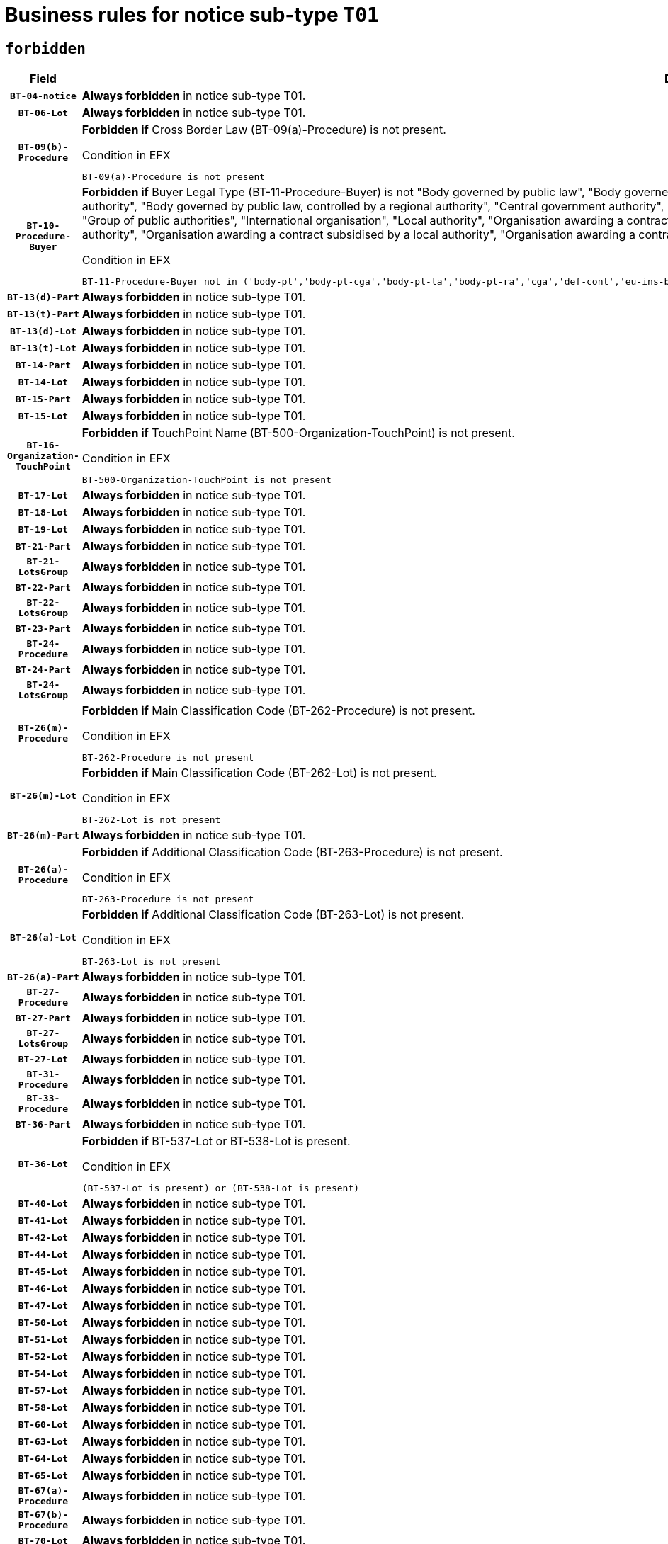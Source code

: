 = Business rules for notice sub-type `T01`
:navtitle: Business Rules

== `forbidden`
[cols="<3,<6,>1", role="fixed-layout"]
|====
h| Field h|Details h|Severity 
h|`BT-04-notice`
a|

*Always forbidden* in notice sub-type T01.
|`ERROR`
h|`BT-06-Lot`
a|

*Always forbidden* in notice sub-type T01.
|`ERROR`
h|`BT-09(b)-Procedure`
a|

*Forbidden if* Cross Border Law (BT-09(a)-Procedure) is not present.

.Condition in EFX
[source, EFX]
----
BT-09(a)-Procedure is not present
----
|`ERROR`
h|`BT-10-Procedure-Buyer`
a|

*Forbidden if* Buyer Legal Type (BT-11-Procedure-Buyer) is not "Body governed by public law", "Body governed by public law, controlled by a central government authority", "Body governed by public law, controlled by a local authority", "Body governed by public law, controlled by a regional authority", "Central government authority", "Defence contractor", "EU institution, body or agency", "European Institution/Agency or International Organisation", "Group of public authorities", "International organisation", "Local authority", "Organisation awarding a contract subsidised by a contracting authority", "Organisation awarding a contract subsidised by a central government authority", "Organisation awarding a contract subsidised by a local authority", "Organisation awarding a contract subsidised by a regional authority", "Regional authority" or "Regional or local authority".

.Condition in EFX
[source, EFX]
----
BT-11-Procedure-Buyer not in ('body-pl','body-pl-cga','body-pl-la','body-pl-ra','cga','def-cont','eu-ins-bod-ag','eu-int-org','grp-p-aut','int-org','la','org-sub','org-sub-cga','org-sub-la','org-sub-ra','ra','rl-aut')
----
|`ERROR`
h|`BT-13(d)-Part`
a|

*Always forbidden* in notice sub-type T01.
|`ERROR`
h|`BT-13(t)-Part`
a|

*Always forbidden* in notice sub-type T01.
|`ERROR`
h|`BT-13(d)-Lot`
a|

*Always forbidden* in notice sub-type T01.
|`ERROR`
h|`BT-13(t)-Lot`
a|

*Always forbidden* in notice sub-type T01.
|`ERROR`
h|`BT-14-Part`
a|

*Always forbidden* in notice sub-type T01.
|`ERROR`
h|`BT-14-Lot`
a|

*Always forbidden* in notice sub-type T01.
|`ERROR`
h|`BT-15-Part`
a|

*Always forbidden* in notice sub-type T01.
|`ERROR`
h|`BT-15-Lot`
a|

*Always forbidden* in notice sub-type T01.
|`ERROR`
h|`BT-16-Organization-TouchPoint`
a|

*Forbidden if* TouchPoint Name (BT-500-Organization-TouchPoint) is not present.

.Condition in EFX
[source, EFX]
----
BT-500-Organization-TouchPoint is not present
----
|`ERROR`
h|`BT-17-Lot`
a|

*Always forbidden* in notice sub-type T01.
|`ERROR`
h|`BT-18-Lot`
a|

*Always forbidden* in notice sub-type T01.
|`ERROR`
h|`BT-19-Lot`
a|

*Always forbidden* in notice sub-type T01.
|`ERROR`
h|`BT-21-Part`
a|

*Always forbidden* in notice sub-type T01.
|`ERROR`
h|`BT-21-LotsGroup`
a|

*Always forbidden* in notice sub-type T01.
|`ERROR`
h|`BT-22-Part`
a|

*Always forbidden* in notice sub-type T01.
|`ERROR`
h|`BT-22-LotsGroup`
a|

*Always forbidden* in notice sub-type T01.
|`ERROR`
h|`BT-23-Part`
a|

*Always forbidden* in notice sub-type T01.
|`ERROR`
h|`BT-24-Procedure`
a|

*Always forbidden* in notice sub-type T01.
|`ERROR`
h|`BT-24-Part`
a|

*Always forbidden* in notice sub-type T01.
|`ERROR`
h|`BT-24-LotsGroup`
a|

*Always forbidden* in notice sub-type T01.
|`ERROR`
h|`BT-26(m)-Procedure`
a|

*Forbidden if* Main Classification Code (BT-262-Procedure) is not present.

.Condition in EFX
[source, EFX]
----
BT-262-Procedure is not present
----
|`ERROR`
h|`BT-26(m)-Lot`
a|

*Forbidden if* Main Classification Code (BT-262-Lot) is not present.

.Condition in EFX
[source, EFX]
----
BT-262-Lot is not present
----
|`ERROR`
h|`BT-26(m)-Part`
a|

*Always forbidden* in notice sub-type T01.
|`ERROR`
h|`BT-26(a)-Procedure`
a|

*Forbidden if* Additional Classification Code (BT-263-Procedure) is not present.

.Condition in EFX
[source, EFX]
----
BT-263-Procedure is not present
----
|`ERROR`
h|`BT-26(a)-Lot`
a|

*Forbidden if* Additional Classification Code (BT-263-Lot) is not present.

.Condition in EFX
[source, EFX]
----
BT-263-Lot is not present
----
|`ERROR`
h|`BT-26(a)-Part`
a|

*Always forbidden* in notice sub-type T01.
|`ERROR`
h|`BT-27-Procedure`
a|

*Always forbidden* in notice sub-type T01.
|`ERROR`
h|`BT-27-Part`
a|

*Always forbidden* in notice sub-type T01.
|`ERROR`
h|`BT-27-LotsGroup`
a|

*Always forbidden* in notice sub-type T01.
|`ERROR`
h|`BT-27-Lot`
a|

*Always forbidden* in notice sub-type T01.
|`ERROR`
h|`BT-31-Procedure`
a|

*Always forbidden* in notice sub-type T01.
|`ERROR`
h|`BT-33-Procedure`
a|

*Always forbidden* in notice sub-type T01.
|`ERROR`
h|`BT-36-Part`
a|

*Always forbidden* in notice sub-type T01.
|`ERROR`
h|`BT-36-Lot`
a|

*Forbidden if* BT-537-Lot or BT-538-Lot is present.

.Condition in EFX
[source, EFX]
----
(BT-537-Lot is present) or (BT-538-Lot is present)
----
|`ERROR`
h|`BT-40-Lot`
a|

*Always forbidden* in notice sub-type T01.
|`ERROR`
h|`BT-41-Lot`
a|

*Always forbidden* in notice sub-type T01.
|`ERROR`
h|`BT-42-Lot`
a|

*Always forbidden* in notice sub-type T01.
|`ERROR`
h|`BT-44-Lot`
a|

*Always forbidden* in notice sub-type T01.
|`ERROR`
h|`BT-45-Lot`
a|

*Always forbidden* in notice sub-type T01.
|`ERROR`
h|`BT-46-Lot`
a|

*Always forbidden* in notice sub-type T01.
|`ERROR`
h|`BT-47-Lot`
a|

*Always forbidden* in notice sub-type T01.
|`ERROR`
h|`BT-50-Lot`
a|

*Always forbidden* in notice sub-type T01.
|`ERROR`
h|`BT-51-Lot`
a|

*Always forbidden* in notice sub-type T01.
|`ERROR`
h|`BT-52-Lot`
a|

*Always forbidden* in notice sub-type T01.
|`ERROR`
h|`BT-54-Lot`
a|

*Always forbidden* in notice sub-type T01.
|`ERROR`
h|`BT-57-Lot`
a|

*Always forbidden* in notice sub-type T01.
|`ERROR`
h|`BT-58-Lot`
a|

*Always forbidden* in notice sub-type T01.
|`ERROR`
h|`BT-60-Lot`
a|

*Always forbidden* in notice sub-type T01.
|`ERROR`
h|`BT-63-Lot`
a|

*Always forbidden* in notice sub-type T01.
|`ERROR`
h|`BT-64-Lot`
a|

*Always forbidden* in notice sub-type T01.
|`ERROR`
h|`BT-65-Lot`
a|

*Always forbidden* in notice sub-type T01.
|`ERROR`
h|`BT-67(a)-Procedure`
a|

*Always forbidden* in notice sub-type T01.
|`ERROR`
h|`BT-67(b)-Procedure`
a|

*Always forbidden* in notice sub-type T01.
|`ERROR`
h|`BT-70-Lot`
a|

*Always forbidden* in notice sub-type T01.
|`ERROR`
h|`BT-71-Part`
a|

*Always forbidden* in notice sub-type T01.
|`ERROR`
h|`BT-71-Lot`
a|

*Always forbidden* in notice sub-type T01.
|`ERROR`
h|`BT-75-Lot`
a|

*Always forbidden* in notice sub-type T01.
|`ERROR`
h|`BT-76-Lot`
a|

*Always forbidden* in notice sub-type T01.
|`ERROR`
h|`BT-77-Lot`
a|

*Always forbidden* in notice sub-type T01.
|`ERROR`
h|`BT-78-Lot`
a|

*Always forbidden* in notice sub-type T01.
|`ERROR`
h|`BT-79-Lot`
a|

*Always forbidden* in notice sub-type T01.
|`ERROR`
h|`BT-88-Procedure`
a|

*Always forbidden* in notice sub-type T01.
|`ERROR`
h|`BT-92-Lot`
a|

*Always forbidden* in notice sub-type T01.
|`ERROR`
h|`BT-93-Lot`
a|

*Always forbidden* in notice sub-type T01.
|`ERROR`
h|`BT-94-Lot`
a|

*Always forbidden* in notice sub-type T01.
|`ERROR`
h|`BT-95-Lot`
a|

*Always forbidden* in notice sub-type T01.
|`ERROR`
h|`BT-97-Lot`
a|

*Always forbidden* in notice sub-type T01.
|`ERROR`
h|`BT-98-Lot`
a|

*Always forbidden* in notice sub-type T01.
|`ERROR`
h|`BT-99-Lot`
a|

*Always forbidden* in notice sub-type T01.
|`ERROR`
h|`BT-106-Procedure`
a|

*Always forbidden* in notice sub-type T01.
|`ERROR`
h|`BT-109-Lot`
a|

*Always forbidden* in notice sub-type T01.
|`ERROR`
h|`BT-111-Lot`
a|

*Always forbidden* in notice sub-type T01.
|`ERROR`
h|`BT-113-Lot`
a|

*Always forbidden* in notice sub-type T01.
|`ERROR`
h|`BT-115-Part`
a|

*Always forbidden* in notice sub-type T01.
|`ERROR`
h|`BT-115-Lot`
a|

*Always forbidden* in notice sub-type T01.
|`ERROR`
h|`BT-118-NoticeResult`
a|

*Always forbidden* in notice sub-type T01.
|`ERROR`
h|`BT-119-LotResult`
a|

*Always forbidden* in notice sub-type T01.
|`ERROR`
h|`BT-120-Lot`
a|

*Always forbidden* in notice sub-type T01.
|`ERROR`
h|`BT-122-Lot`
a|

*Always forbidden* in notice sub-type T01.
|`ERROR`
h|`BT-123-Lot`
a|

*Always forbidden* in notice sub-type T01.
|`ERROR`
h|`BT-124-Part`
a|

*Always forbidden* in notice sub-type T01.
|`ERROR`
h|`BT-124-Lot`
a|

*Always forbidden* in notice sub-type T01.
|`ERROR`
h|`BT-125(i)-Part`
a|

*Always forbidden* in notice sub-type T01.
|`ERROR`
h|`BT-125(i)-Lot`
a|

*Always forbidden* in notice sub-type T01.
|`ERROR`
h|`BT-127-notice`
a|

*Always forbidden* in notice sub-type T01.
|`ERROR`
h|`BT-130-Lot`
a|

*Always forbidden* in notice sub-type T01.
|`ERROR`
h|`BT-131(d)-Lot`
a|

*Always forbidden* in notice sub-type T01.
|`ERROR`
h|`BT-131(t)-Lot`
a|

*Always forbidden* in notice sub-type T01.
|`ERROR`
h|`BT-132(d)-Lot`
a|

*Always forbidden* in notice sub-type T01.
|`ERROR`
h|`BT-132(t)-Lot`
a|

*Always forbidden* in notice sub-type T01.
|`ERROR`
h|`BT-133-Lot`
a|

*Always forbidden* in notice sub-type T01.
|`ERROR`
h|`BT-134-Lot`
a|

*Always forbidden* in notice sub-type T01.
|`ERROR`
h|`BT-135-Procedure`
a|

*Always forbidden* in notice sub-type T01.
|`ERROR`
h|`BT-136-Procedure`
a|

*Forbidden if* the value chosen for the field BT-105-Procedure is not 'Negotiated without prior call for competition'.

.Condition in EFX
[source, EFX]
----
not(BT-105-Procedure == 'neg-wo-call')
----
|`ERROR`
h|`BT-137-Part`
a|

*Always forbidden* in notice sub-type T01.
|`ERROR`
h|`BT-137-LotsGroup`
a|

*Always forbidden* in notice sub-type T01.
|`ERROR`
h|`BT-140-notice`
a|

*Forbidden if* Change Notice Version Identifier (BT-758-notice) is not present.

.Condition in EFX
[source, EFX]
----
BT-758-notice is not present
----
|`ERROR`
h|`BT-141(a)-notice`
a|

*Forbidden if* Change Previous Notice Section Identifier (BT-13716-notice) is not present.

.Condition in EFX
[source, EFX]
----
BT-13716-notice is not present
----
|`ERROR`
h|`BT-142-LotResult`
a|

*Always forbidden* in notice sub-type T01.
|`ERROR`
h|`BT-144-LotResult`
a|

*Always forbidden* in notice sub-type T01.
|`ERROR`
h|`BT-145-Contract`
a|

*Always forbidden* in notice sub-type T01.
|`ERROR`
h|`BT-150-Contract`
a|

*Always forbidden* in notice sub-type T01.
|`ERROR`
h|`BT-151-Contract`
a|

*Always forbidden* in notice sub-type T01.
|`ERROR`
h|`BT-156-NoticeResult`
a|

*Always forbidden* in notice sub-type T01.
|`ERROR`
h|`BT-157-LotsGroup`
a|

*Always forbidden* in notice sub-type T01.
|`ERROR`
h|`BT-160-Tender`
a|

*Always forbidden* in notice sub-type T01.
|`ERROR`
h|`BT-161-NoticeResult`
a|

*Always forbidden* in notice sub-type T01.
|`ERROR`
h|`BT-162-Tender`
a|

*Always forbidden* in notice sub-type T01.
|`ERROR`
h|`BT-163-Tender`
a|

*Always forbidden* in notice sub-type T01.
|`ERROR`
h|`BT-165-Organization-Company`
a|

*Always forbidden* in notice sub-type T01.
|`ERROR`
h|`BT-171-Tender`
a|

*Always forbidden* in notice sub-type T01.
|`ERROR`
h|`BT-191-Tender`
a|

*Always forbidden* in notice sub-type T01.
|`ERROR`
h|`BT-193-Tender`
a|

*Always forbidden* in notice sub-type T01.
|`ERROR`
h|`BT-195(BT-118)-NoticeResult`
a|

*Always forbidden* in notice sub-type T01.
|`ERROR`
h|`BT-195(BT-161)-NoticeResult`
a|

*Always forbidden* in notice sub-type T01.
|`ERROR`
h|`BT-195(BT-556)-NoticeResult`
a|

*Always forbidden* in notice sub-type T01.
|`ERROR`
h|`BT-195(BT-156)-NoticeResult`
a|

*Always forbidden* in notice sub-type T01.
|`ERROR`
h|`BT-195(BT-142)-LotResult`
a|

*Always forbidden* in notice sub-type T01.
|`ERROR`
h|`BT-195(BT-710)-LotResult`
a|

*Always forbidden* in notice sub-type T01.
|`ERROR`
h|`BT-195(BT-711)-LotResult`
a|

*Always forbidden* in notice sub-type T01.
|`ERROR`
h|`BT-195(BT-709)-LotResult`
a|

*Always forbidden* in notice sub-type T01.
|`ERROR`
h|`BT-195(BT-712)-LotResult`
a|

*Always forbidden* in notice sub-type T01.
|`ERROR`
h|`BT-195(BT-144)-LotResult`
a|

*Always forbidden* in notice sub-type T01.
|`ERROR`
h|`BT-195(BT-760)-LotResult`
a|

*Always forbidden* in notice sub-type T01.
|`ERROR`
h|`BT-195(BT-759)-LotResult`
a|

*Always forbidden* in notice sub-type T01.
|`ERROR`
h|`BT-195(BT-171)-Tender`
a|

*Always forbidden* in notice sub-type T01.
|`ERROR`
h|`BT-195(BT-193)-Tender`
a|

*Always forbidden* in notice sub-type T01.
|`ERROR`
h|`BT-195(BT-720)-Tender`
a|

*Always forbidden* in notice sub-type T01.
|`ERROR`
h|`BT-195(BT-162)-Tender`
a|

*Always forbidden* in notice sub-type T01.
|`ERROR`
h|`BT-195(BT-160)-Tender`
a|

*Always forbidden* in notice sub-type T01.
|`ERROR`
h|`BT-195(BT-163)-Tender`
a|

*Always forbidden* in notice sub-type T01.
|`ERROR`
h|`BT-195(BT-191)-Tender`
a|

*Always forbidden* in notice sub-type T01.
|`ERROR`
h|`BT-195(BT-553)-Tender`
a|

*Always forbidden* in notice sub-type T01.
|`ERROR`
h|`BT-195(BT-554)-Tender`
a|

*Always forbidden* in notice sub-type T01.
|`ERROR`
h|`BT-195(BT-555)-Tender`
a|

*Always forbidden* in notice sub-type T01.
|`ERROR`
h|`BT-195(BT-773)-Tender`
a|

*Always forbidden* in notice sub-type T01.
|`ERROR`
h|`BT-195(BT-731)-Tender`
a|

*Always forbidden* in notice sub-type T01.
|`ERROR`
h|`BT-195(BT-730)-Tender`
a|

*Always forbidden* in notice sub-type T01.
|`ERROR`
h|`BT-195(BT-09)-Procedure`
a|

*Always forbidden* in notice sub-type T01.
|`ERROR`
h|`BT-195(BT-105)-Procedure`
a|

*Always forbidden* in notice sub-type T01.
|`ERROR`
h|`BT-195(BT-88)-Procedure`
a|

*Always forbidden* in notice sub-type T01.
|`ERROR`
h|`BT-195(BT-106)-Procedure`
a|

*Always forbidden* in notice sub-type T01.
|`ERROR`
h|`BT-195(BT-1351)-Procedure`
a|

*Always forbidden* in notice sub-type T01.
|`ERROR`
h|`BT-195(BT-136)-Procedure`
a|

*Always forbidden* in notice sub-type T01.
|`ERROR`
h|`BT-195(BT-1252)-Procedure`
a|

*Always forbidden* in notice sub-type T01.
|`ERROR`
h|`BT-195(BT-135)-Procedure`
a|

*Always forbidden* in notice sub-type T01.
|`ERROR`
h|`BT-195(BT-733)-LotsGroup`
a|

*Always forbidden* in notice sub-type T01.
|`ERROR`
h|`BT-195(BT-543)-LotsGroup`
a|

*Always forbidden* in notice sub-type T01.
|`ERROR`
h|`BT-195(BT-5421)-LotsGroup`
a|

*Always forbidden* in notice sub-type T01.
|`ERROR`
h|`BT-195(BT-5422)-LotsGroup`
a|

*Always forbidden* in notice sub-type T01.
|`ERROR`
h|`BT-195(BT-5423)-LotsGroup`
a|

*Always forbidden* in notice sub-type T01.
|`ERROR`
h|`BT-195(BT-541)-LotsGroup`
a|

*Always forbidden* in notice sub-type T01.
|`ERROR`
h|`BT-195(BT-734)-LotsGroup`
a|

*Always forbidden* in notice sub-type T01.
|`ERROR`
h|`BT-195(BT-539)-LotsGroup`
a|

*Always forbidden* in notice sub-type T01.
|`ERROR`
h|`BT-195(BT-540)-LotsGroup`
a|

*Always forbidden* in notice sub-type T01.
|`ERROR`
h|`BT-195(BT-733)-Lot`
a|

*Always forbidden* in notice sub-type T01.
|`ERROR`
h|`BT-195(BT-543)-Lot`
a|

*Always forbidden* in notice sub-type T01.
|`ERROR`
h|`BT-195(BT-5421)-Lot`
a|

*Always forbidden* in notice sub-type T01.
|`ERROR`
h|`BT-195(BT-5422)-Lot`
a|

*Always forbidden* in notice sub-type T01.
|`ERROR`
h|`BT-195(BT-5423)-Lot`
a|

*Always forbidden* in notice sub-type T01.
|`ERROR`
h|`BT-195(BT-541)-Lot`
a|

*Always forbidden* in notice sub-type T01.
|`ERROR`
h|`BT-195(BT-734)-Lot`
a|

*Always forbidden* in notice sub-type T01.
|`ERROR`
h|`BT-195(BT-539)-Lot`
a|

*Always forbidden* in notice sub-type T01.
|`ERROR`
h|`BT-195(BT-540)-Lot`
a|

*Always forbidden* in notice sub-type T01.
|`ERROR`
h|`BT-195(BT-635)-LotResult`
a|

*Always forbidden* in notice sub-type T01.
|`ERROR`
h|`BT-195(BT-636)-LotResult`
a|

*Always forbidden* in notice sub-type T01.
|`ERROR`
h|`BT-196(BT-118)-NoticeResult`
a|

*Always forbidden* in notice sub-type T01.
|`ERROR`
h|`BT-196(BT-161)-NoticeResult`
a|

*Always forbidden* in notice sub-type T01.
|`ERROR`
h|`BT-196(BT-556)-NoticeResult`
a|

*Always forbidden* in notice sub-type T01.
|`ERROR`
h|`BT-196(BT-156)-NoticeResult`
a|

*Always forbidden* in notice sub-type T01.
|`ERROR`
h|`BT-196(BT-142)-LotResult`
a|

*Always forbidden* in notice sub-type T01.
|`ERROR`
h|`BT-196(BT-710)-LotResult`
a|

*Always forbidden* in notice sub-type T01.
|`ERROR`
h|`BT-196(BT-711)-LotResult`
a|

*Always forbidden* in notice sub-type T01.
|`ERROR`
h|`BT-196(BT-709)-LotResult`
a|

*Always forbidden* in notice sub-type T01.
|`ERROR`
h|`BT-196(BT-712)-LotResult`
a|

*Always forbidden* in notice sub-type T01.
|`ERROR`
h|`BT-196(BT-144)-LotResult`
a|

*Always forbidden* in notice sub-type T01.
|`ERROR`
h|`BT-196(BT-760)-LotResult`
a|

*Always forbidden* in notice sub-type T01.
|`ERROR`
h|`BT-196(BT-759)-LotResult`
a|

*Always forbidden* in notice sub-type T01.
|`ERROR`
h|`BT-196(BT-171)-Tender`
a|

*Always forbidden* in notice sub-type T01.
|`ERROR`
h|`BT-196(BT-193)-Tender`
a|

*Always forbidden* in notice sub-type T01.
|`ERROR`
h|`BT-196(BT-720)-Tender`
a|

*Always forbidden* in notice sub-type T01.
|`ERROR`
h|`BT-196(BT-162)-Tender`
a|

*Always forbidden* in notice sub-type T01.
|`ERROR`
h|`BT-196(BT-160)-Tender`
a|

*Always forbidden* in notice sub-type T01.
|`ERROR`
h|`BT-196(BT-163)-Tender`
a|

*Always forbidden* in notice sub-type T01.
|`ERROR`
h|`BT-196(BT-191)-Tender`
a|

*Always forbidden* in notice sub-type T01.
|`ERROR`
h|`BT-196(BT-553)-Tender`
a|

*Always forbidden* in notice sub-type T01.
|`ERROR`
h|`BT-196(BT-554)-Tender`
a|

*Always forbidden* in notice sub-type T01.
|`ERROR`
h|`BT-196(BT-555)-Tender`
a|

*Always forbidden* in notice sub-type T01.
|`ERROR`
h|`BT-196(BT-773)-Tender`
a|

*Always forbidden* in notice sub-type T01.
|`ERROR`
h|`BT-196(BT-731)-Tender`
a|

*Always forbidden* in notice sub-type T01.
|`ERROR`
h|`BT-196(BT-730)-Tender`
a|

*Always forbidden* in notice sub-type T01.
|`ERROR`
h|`BT-196(BT-09)-Procedure`
a|

*Always forbidden* in notice sub-type T01.
|`ERROR`
h|`BT-196(BT-105)-Procedure`
a|

*Always forbidden* in notice sub-type T01.
|`ERROR`
h|`BT-196(BT-88)-Procedure`
a|

*Always forbidden* in notice sub-type T01.
|`ERROR`
h|`BT-196(BT-106)-Procedure`
a|

*Always forbidden* in notice sub-type T01.
|`ERROR`
h|`BT-196(BT-1351)-Procedure`
a|

*Always forbidden* in notice sub-type T01.
|`ERROR`
h|`BT-196(BT-136)-Procedure`
a|

*Always forbidden* in notice sub-type T01.
|`ERROR`
h|`BT-196(BT-1252)-Procedure`
a|

*Always forbidden* in notice sub-type T01.
|`ERROR`
h|`BT-196(BT-135)-Procedure`
a|

*Always forbidden* in notice sub-type T01.
|`ERROR`
h|`BT-196(BT-733)-LotsGroup`
a|

*Always forbidden* in notice sub-type T01.
|`ERROR`
h|`BT-196(BT-543)-LotsGroup`
a|

*Always forbidden* in notice sub-type T01.
|`ERROR`
h|`BT-196(BT-5421)-LotsGroup`
a|

*Always forbidden* in notice sub-type T01.
|`ERROR`
h|`BT-196(BT-5422)-LotsGroup`
a|

*Always forbidden* in notice sub-type T01.
|`ERROR`
h|`BT-196(BT-5423)-LotsGroup`
a|

*Always forbidden* in notice sub-type T01.
|`ERROR`
h|`BT-196(BT-541)-LotsGroup`
a|

*Always forbidden* in notice sub-type T01.
|`ERROR`
h|`BT-196(BT-734)-LotsGroup`
a|

*Always forbidden* in notice sub-type T01.
|`ERROR`
h|`BT-196(BT-539)-LotsGroup`
a|

*Always forbidden* in notice sub-type T01.
|`ERROR`
h|`BT-196(BT-540)-LotsGroup`
a|

*Always forbidden* in notice sub-type T01.
|`ERROR`
h|`BT-196(BT-733)-Lot`
a|

*Always forbidden* in notice sub-type T01.
|`ERROR`
h|`BT-196(BT-543)-Lot`
a|

*Always forbidden* in notice sub-type T01.
|`ERROR`
h|`BT-196(BT-5421)-Lot`
a|

*Always forbidden* in notice sub-type T01.
|`ERROR`
h|`BT-196(BT-5422)-Lot`
a|

*Always forbidden* in notice sub-type T01.
|`ERROR`
h|`BT-196(BT-5423)-Lot`
a|

*Always forbidden* in notice sub-type T01.
|`ERROR`
h|`BT-196(BT-541)-Lot`
a|

*Always forbidden* in notice sub-type T01.
|`ERROR`
h|`BT-196(BT-734)-Lot`
a|

*Always forbidden* in notice sub-type T01.
|`ERROR`
h|`BT-196(BT-539)-Lot`
a|

*Always forbidden* in notice sub-type T01.
|`ERROR`
h|`BT-196(BT-540)-Lot`
a|

*Always forbidden* in notice sub-type T01.
|`ERROR`
h|`BT-196(BT-635)-LotResult`
a|

*Always forbidden* in notice sub-type T01.
|`ERROR`
h|`BT-196(BT-636)-LotResult`
a|

*Always forbidden* in notice sub-type T01.
|`ERROR`
h|`BT-197(BT-118)-NoticeResult`
a|

*Always forbidden* in notice sub-type T01.
|`ERROR`
h|`BT-197(BT-161)-NoticeResult`
a|

*Always forbidden* in notice sub-type T01.
|`ERROR`
h|`BT-197(BT-556)-NoticeResult`
a|

*Always forbidden* in notice sub-type T01.
|`ERROR`
h|`BT-197(BT-156)-NoticeResult`
a|

*Always forbidden* in notice sub-type T01.
|`ERROR`
h|`BT-197(BT-142)-LotResult`
a|

*Always forbidden* in notice sub-type T01.
|`ERROR`
h|`BT-197(BT-710)-LotResult`
a|

*Always forbidden* in notice sub-type T01.
|`ERROR`
h|`BT-197(BT-711)-LotResult`
a|

*Always forbidden* in notice sub-type T01.
|`ERROR`
h|`BT-197(BT-709)-LotResult`
a|

*Always forbidden* in notice sub-type T01.
|`ERROR`
h|`BT-197(BT-712)-LotResult`
a|

*Always forbidden* in notice sub-type T01.
|`ERROR`
h|`BT-197(BT-144)-LotResult`
a|

*Always forbidden* in notice sub-type T01.
|`ERROR`
h|`BT-197(BT-760)-LotResult`
a|

*Always forbidden* in notice sub-type T01.
|`ERROR`
h|`BT-197(BT-759)-LotResult`
a|

*Always forbidden* in notice sub-type T01.
|`ERROR`
h|`BT-197(BT-171)-Tender`
a|

*Always forbidden* in notice sub-type T01.
|`ERROR`
h|`BT-197(BT-193)-Tender`
a|

*Always forbidden* in notice sub-type T01.
|`ERROR`
h|`BT-197(BT-720)-Tender`
a|

*Always forbidden* in notice sub-type T01.
|`ERROR`
h|`BT-197(BT-162)-Tender`
a|

*Always forbidden* in notice sub-type T01.
|`ERROR`
h|`BT-197(BT-160)-Tender`
a|

*Always forbidden* in notice sub-type T01.
|`ERROR`
h|`BT-197(BT-163)-Tender`
a|

*Always forbidden* in notice sub-type T01.
|`ERROR`
h|`BT-197(BT-191)-Tender`
a|

*Always forbidden* in notice sub-type T01.
|`ERROR`
h|`BT-197(BT-553)-Tender`
a|

*Always forbidden* in notice sub-type T01.
|`ERROR`
h|`BT-197(BT-554)-Tender`
a|

*Always forbidden* in notice sub-type T01.
|`ERROR`
h|`BT-197(BT-555)-Tender`
a|

*Always forbidden* in notice sub-type T01.
|`ERROR`
h|`BT-197(BT-773)-Tender`
a|

*Always forbidden* in notice sub-type T01.
|`ERROR`
h|`BT-197(BT-731)-Tender`
a|

*Always forbidden* in notice sub-type T01.
|`ERROR`
h|`BT-197(BT-730)-Tender`
a|

*Always forbidden* in notice sub-type T01.
|`ERROR`
h|`BT-197(BT-09)-Procedure`
a|

*Always forbidden* in notice sub-type T01.
|`ERROR`
h|`BT-197(BT-105)-Procedure`
a|

*Always forbidden* in notice sub-type T01.
|`ERROR`
h|`BT-197(BT-88)-Procedure`
a|

*Always forbidden* in notice sub-type T01.
|`ERROR`
h|`BT-197(BT-106)-Procedure`
a|

*Always forbidden* in notice sub-type T01.
|`ERROR`
h|`BT-197(BT-1351)-Procedure`
a|

*Always forbidden* in notice sub-type T01.
|`ERROR`
h|`BT-197(BT-136)-Procedure`
a|

*Always forbidden* in notice sub-type T01.
|`ERROR`
h|`BT-197(BT-1252)-Procedure`
a|

*Always forbidden* in notice sub-type T01.
|`ERROR`
h|`BT-197(BT-135)-Procedure`
a|

*Always forbidden* in notice sub-type T01.
|`ERROR`
h|`BT-197(BT-733)-LotsGroup`
a|

*Always forbidden* in notice sub-type T01.
|`ERROR`
h|`BT-197(BT-543)-LotsGroup`
a|

*Always forbidden* in notice sub-type T01.
|`ERROR`
h|`BT-197(BT-5421)-LotsGroup`
a|

*Always forbidden* in notice sub-type T01.
|`ERROR`
h|`BT-197(BT-5422)-LotsGroup`
a|

*Always forbidden* in notice sub-type T01.
|`ERROR`
h|`BT-197(BT-5423)-LotsGroup`
a|

*Always forbidden* in notice sub-type T01.
|`ERROR`
h|`BT-197(BT-541)-LotsGroup`
a|

*Always forbidden* in notice sub-type T01.
|`ERROR`
h|`BT-197(BT-734)-LotsGroup`
a|

*Always forbidden* in notice sub-type T01.
|`ERROR`
h|`BT-197(BT-539)-LotsGroup`
a|

*Always forbidden* in notice sub-type T01.
|`ERROR`
h|`BT-197(BT-540)-LotsGroup`
a|

*Always forbidden* in notice sub-type T01.
|`ERROR`
h|`BT-197(BT-733)-Lot`
a|

*Always forbidden* in notice sub-type T01.
|`ERROR`
h|`BT-197(BT-543)-Lot`
a|

*Always forbidden* in notice sub-type T01.
|`ERROR`
h|`BT-197(BT-5421)-Lot`
a|

*Always forbidden* in notice sub-type T01.
|`ERROR`
h|`BT-197(BT-5422)-Lot`
a|

*Always forbidden* in notice sub-type T01.
|`ERROR`
h|`BT-197(BT-5423)-Lot`
a|

*Always forbidden* in notice sub-type T01.
|`ERROR`
h|`BT-197(BT-541)-Lot`
a|

*Always forbidden* in notice sub-type T01.
|`ERROR`
h|`BT-197(BT-734)-Lot`
a|

*Always forbidden* in notice sub-type T01.
|`ERROR`
h|`BT-197(BT-539)-Lot`
a|

*Always forbidden* in notice sub-type T01.
|`ERROR`
h|`BT-197(BT-540)-Lot`
a|

*Always forbidden* in notice sub-type T01.
|`ERROR`
h|`BT-197(BT-635)-LotResult`
a|

*Always forbidden* in notice sub-type T01.
|`ERROR`
h|`BT-197(BT-636)-LotResult`
a|

*Always forbidden* in notice sub-type T01.
|`ERROR`
h|`BT-198(BT-118)-NoticeResult`
a|

*Always forbidden* in notice sub-type T01.
|`ERROR`
h|`BT-198(BT-161)-NoticeResult`
a|

*Always forbidden* in notice sub-type T01.
|`ERROR`
h|`BT-198(BT-556)-NoticeResult`
a|

*Always forbidden* in notice sub-type T01.
|`ERROR`
h|`BT-198(BT-156)-NoticeResult`
a|

*Always forbidden* in notice sub-type T01.
|`ERROR`
h|`BT-198(BT-142)-LotResult`
a|

*Always forbidden* in notice sub-type T01.
|`ERROR`
h|`BT-198(BT-710)-LotResult`
a|

*Always forbidden* in notice sub-type T01.
|`ERROR`
h|`BT-198(BT-711)-LotResult`
a|

*Always forbidden* in notice sub-type T01.
|`ERROR`
h|`BT-198(BT-709)-LotResult`
a|

*Always forbidden* in notice sub-type T01.
|`ERROR`
h|`BT-198(BT-712)-LotResult`
a|

*Always forbidden* in notice sub-type T01.
|`ERROR`
h|`BT-198(BT-144)-LotResult`
a|

*Always forbidden* in notice sub-type T01.
|`ERROR`
h|`BT-198(BT-760)-LotResult`
a|

*Always forbidden* in notice sub-type T01.
|`ERROR`
h|`BT-198(BT-759)-LotResult`
a|

*Always forbidden* in notice sub-type T01.
|`ERROR`
h|`BT-198(BT-171)-Tender`
a|

*Always forbidden* in notice sub-type T01.
|`ERROR`
h|`BT-198(BT-193)-Tender`
a|

*Always forbidden* in notice sub-type T01.
|`ERROR`
h|`BT-198(BT-720)-Tender`
a|

*Always forbidden* in notice sub-type T01.
|`ERROR`
h|`BT-198(BT-162)-Tender`
a|

*Always forbidden* in notice sub-type T01.
|`ERROR`
h|`BT-198(BT-160)-Tender`
a|

*Always forbidden* in notice sub-type T01.
|`ERROR`
h|`BT-198(BT-163)-Tender`
a|

*Always forbidden* in notice sub-type T01.
|`ERROR`
h|`BT-198(BT-191)-Tender`
a|

*Always forbidden* in notice sub-type T01.
|`ERROR`
h|`BT-198(BT-553)-Tender`
a|

*Always forbidden* in notice sub-type T01.
|`ERROR`
h|`BT-198(BT-554)-Tender`
a|

*Always forbidden* in notice sub-type T01.
|`ERROR`
h|`BT-198(BT-555)-Tender`
a|

*Always forbidden* in notice sub-type T01.
|`ERROR`
h|`BT-198(BT-773)-Tender`
a|

*Always forbidden* in notice sub-type T01.
|`ERROR`
h|`BT-198(BT-731)-Tender`
a|

*Always forbidden* in notice sub-type T01.
|`ERROR`
h|`BT-198(BT-730)-Tender`
a|

*Always forbidden* in notice sub-type T01.
|`ERROR`
h|`BT-198(BT-09)-Procedure`
a|

*Always forbidden* in notice sub-type T01.
|`ERROR`
h|`BT-198(BT-105)-Procedure`
a|

*Always forbidden* in notice sub-type T01.
|`ERROR`
h|`BT-198(BT-88)-Procedure`
a|

*Always forbidden* in notice sub-type T01.
|`ERROR`
h|`BT-198(BT-106)-Procedure`
a|

*Always forbidden* in notice sub-type T01.
|`ERROR`
h|`BT-198(BT-1351)-Procedure`
a|

*Always forbidden* in notice sub-type T01.
|`ERROR`
h|`BT-198(BT-136)-Procedure`
a|

*Always forbidden* in notice sub-type T01.
|`ERROR`
h|`BT-198(BT-1252)-Procedure`
a|

*Always forbidden* in notice sub-type T01.
|`ERROR`
h|`BT-198(BT-135)-Procedure`
a|

*Always forbidden* in notice sub-type T01.
|`ERROR`
h|`BT-198(BT-733)-LotsGroup`
a|

*Always forbidden* in notice sub-type T01.
|`ERROR`
h|`BT-198(BT-543)-LotsGroup`
a|

*Always forbidden* in notice sub-type T01.
|`ERROR`
h|`BT-198(BT-5421)-LotsGroup`
a|

*Always forbidden* in notice sub-type T01.
|`ERROR`
h|`BT-198(BT-5422)-LotsGroup`
a|

*Always forbidden* in notice sub-type T01.
|`ERROR`
h|`BT-198(BT-5423)-LotsGroup`
a|

*Always forbidden* in notice sub-type T01.
|`ERROR`
h|`BT-198(BT-541)-LotsGroup`
a|

*Always forbidden* in notice sub-type T01.
|`ERROR`
h|`BT-198(BT-734)-LotsGroup`
a|

*Always forbidden* in notice sub-type T01.
|`ERROR`
h|`BT-198(BT-539)-LotsGroup`
a|

*Always forbidden* in notice sub-type T01.
|`ERROR`
h|`BT-198(BT-540)-LotsGroup`
a|

*Always forbidden* in notice sub-type T01.
|`ERROR`
h|`BT-198(BT-733)-Lot`
a|

*Always forbidden* in notice sub-type T01.
|`ERROR`
h|`BT-198(BT-543)-Lot`
a|

*Always forbidden* in notice sub-type T01.
|`ERROR`
h|`BT-198(BT-5421)-Lot`
a|

*Always forbidden* in notice sub-type T01.
|`ERROR`
h|`BT-198(BT-5422)-Lot`
a|

*Always forbidden* in notice sub-type T01.
|`ERROR`
h|`BT-198(BT-5423)-Lot`
a|

*Always forbidden* in notice sub-type T01.
|`ERROR`
h|`BT-198(BT-541)-Lot`
a|

*Always forbidden* in notice sub-type T01.
|`ERROR`
h|`BT-198(BT-734)-Lot`
a|

*Always forbidden* in notice sub-type T01.
|`ERROR`
h|`BT-198(BT-539)-Lot`
a|

*Always forbidden* in notice sub-type T01.
|`ERROR`
h|`BT-198(BT-540)-Lot`
a|

*Always forbidden* in notice sub-type T01.
|`ERROR`
h|`BT-198(BT-635)-LotResult`
a|

*Always forbidden* in notice sub-type T01.
|`ERROR`
h|`BT-198(BT-636)-LotResult`
a|

*Always forbidden* in notice sub-type T01.
|`ERROR`
h|`BT-200-Contract`
a|

*Always forbidden* in notice sub-type T01.
|`ERROR`
h|`BT-201-Contract`
a|

*Always forbidden* in notice sub-type T01.
|`ERROR`
h|`BT-202-Contract`
a|

*Always forbidden* in notice sub-type T01.
|`ERROR`
h|`BT-262-Part`
a|

*Always forbidden* in notice sub-type T01.
|`ERROR`
h|`BT-263-Part`
a|

*Always forbidden* in notice sub-type T01.
|`ERROR`
h|`BT-271-Procedure`
a|

*Always forbidden* in notice sub-type T01.
|`ERROR`
h|`BT-271-Part`
a|

*Always forbidden* in notice sub-type T01.
|`ERROR`
h|`BT-271-LotsGroup`
a|

*Always forbidden* in notice sub-type T01.
|`ERROR`
h|`BT-271-Lot`
a|

*Always forbidden* in notice sub-type T01.
|`ERROR`
h|`BT-300-Part`
a|

*Always forbidden* in notice sub-type T01.
|`ERROR`
h|`BT-300-LotsGroup`
a|

*Always forbidden* in notice sub-type T01.
|`ERROR`
h|`BT-300-Lot`
a|

*Always forbidden* in notice sub-type T01.
|`ERROR`
h|`BT-330-Procedure`
a|

*Always forbidden* in notice sub-type T01.
|`ERROR`
h|`BT-500-UBO`
a|

*Always forbidden* in notice sub-type T01.
|`ERROR`
h|`BT-500-Business`
a|

*Always forbidden* in notice sub-type T01.
|`ERROR`
h|`BT-500-Organization-TouchPoint`
a|

*Forbidden if* Touchpoint Technical Identifier (OPT-201-Organization-TouchPoint) does not exist.

.Condition in EFX
[source, EFX]
----
OPT-201-Organization-TouchPoint is not present
----
|`ERROR`
h|`BT-501-Business-National`
a|

*Always forbidden* in notice sub-type T01.
|`ERROR`
h|`BT-501-Business-European`
a|

*Always forbidden* in notice sub-type T01.
|`ERROR`
h|`BT-502-Business`
a|

*Always forbidden* in notice sub-type T01.
|`ERROR`
h|`BT-503-UBO`
a|

*Always forbidden* in notice sub-type T01.
|`ERROR`
h|`BT-503-Business`
a|

*Always forbidden* in notice sub-type T01.
|`ERROR`
h|`BT-503-Organization-TouchPoint`
a|

*Forbidden if* Touchpoint Technical Identifier (OPT-201-Organization-TouchPoint) does not exist.

.Condition in EFX
[source, EFX]
----
OPT-201-Organization-TouchPoint is not present
----
|`ERROR`
h|`BT-505-Business`
a|

*Always forbidden* in notice sub-type T01.
|`ERROR`
h|`BT-505-Organization-Company`
a|

*Forbidden if* Company Organization Name (BT-500-Organization-Company) is not present.

.Condition in EFX
[source, EFX]
----
BT-500-Organization-Company is not present
----
|`ERROR`
h|`BT-505-Organization-TouchPoint`
a|

*Forbidden if* Touchpoint Technical Identifier (OPT-201-Organization-TouchPoint) does not exist.

.Condition in EFX
[source, EFX]
----
OPT-201-Organization-TouchPoint is not present
----
|`ERROR`
h|`BT-506-UBO`
a|

*Always forbidden* in notice sub-type T01.
|`ERROR`
h|`BT-506-Business`
a|

*Always forbidden* in notice sub-type T01.
|`ERROR`
h|`BT-506-Organization-TouchPoint`
a|

*Forbidden if* Touchpoint Technical Identifier (OPT-201-Organization-TouchPoint) does not exist.

.Condition in EFX
[source, EFX]
----
OPT-201-Organization-TouchPoint is not present
----
|`ERROR`
h|`BT-507-UBO`
a|

*Always forbidden* in notice sub-type T01.
|`ERROR`
h|`BT-507-Business`
a|

*Always forbidden* in notice sub-type T01.
|`ERROR`
h|`BT-507-Organization-Company`
a|

*Forbidden if* Organization country (BT-514-Organization-Company) is not a country with NUTS codes.

.Condition in EFX
[source, EFX]
----
BT-514-Organization-Company not in (nuts-country)
----
|`ERROR`
h|`BT-507-Organization-TouchPoint`
a|

*Forbidden if* TouchPoint country (BT-514-Organization-TouchPoint) is not a country with NUTS codes.

.Condition in EFX
[source, EFX]
----
BT-514-Organization-TouchPoint not in (nuts-country)
----
|`ERROR`
h|`BT-509-Organization-Company`
a|

*Always forbidden* in notice sub-type T01.
|`ERROR`
h|`BT-509-Organization-TouchPoint`
a|

*Always forbidden* in notice sub-type T01.
|`ERROR`
h|`BT-510(a)-Organization-Company`
a|

*Forbidden if* Organisation City (BT-513-Organization-Company) is not present.

.Condition in EFX
[source, EFX]
----
BT-513-Organization-Company is not present
----
|`ERROR`
h|`BT-510(b)-Organization-Company`
a|

*Forbidden if* Street (BT-510(a)-Organization-Company) is not present.

.Condition in EFX
[source, EFX]
----
BT-510(a)-Organization-Company is not present
----
|`ERROR`
h|`BT-510(c)-Organization-Company`
a|

*Forbidden if* Streetline 1 (BT-510(b)-Organization-Company) is not present.

.Condition in EFX
[source, EFX]
----
BT-510(b)-Organization-Company is not present
----
|`ERROR`
h|`BT-510(a)-Organization-TouchPoint`
a|

*Forbidden if* City (BT-513-Organization-TouchPoint) is not present.

.Condition in EFX
[source, EFX]
----
BT-513-Organization-TouchPoint is not present
----
|`ERROR`
h|`BT-510(b)-Organization-TouchPoint`
a|

*Forbidden if* Street (BT-510(a)-Organization-TouchPoint) is not present.

.Condition in EFX
[source, EFX]
----
BT-510(a)-Organization-TouchPoint is not present
----
|`ERROR`
h|`BT-510(c)-Organization-TouchPoint`
a|

*Forbidden if* Streetline 1 (BT-510(b)-Organization-TouchPoint) is not present.

.Condition in EFX
[source, EFX]
----
BT-510(b)-Organization-TouchPoint is not present
----
|`ERROR`
h|`BT-510(a)-UBO`
a|

*Always forbidden* in notice sub-type T01.
|`ERROR`
h|`BT-510(b)-UBO`
a|

*Always forbidden* in notice sub-type T01.
|`ERROR`
h|`BT-510(c)-UBO`
a|

*Always forbidden* in notice sub-type T01.
|`ERROR`
h|`BT-510(a)-Business`
a|

*Always forbidden* in notice sub-type T01.
|`ERROR`
h|`BT-510(b)-Business`
a|

*Always forbidden* in notice sub-type T01.
|`ERROR`
h|`BT-510(c)-Business`
a|

*Always forbidden* in notice sub-type T01.
|`ERROR`
h|`BT-512-UBO`
a|

*Always forbidden* in notice sub-type T01.
|`ERROR`
h|`BT-512-Business`
a|

*Always forbidden* in notice sub-type T01.
|`ERROR`
h|`BT-512-Organization-Company`
a|

*Forbidden if* Organisation country (BT-514-Organization-Company) is not a country with post codes.

.Condition in EFX
[source, EFX]
----
BT-514-Organization-Company not in (postcode-country)
----
|`ERROR`
h|`BT-512-Organization-TouchPoint`
a|

*Forbidden if* TouchPoint country (BT-514-Organization-TouchPoint) is not a country with post codes.

.Condition in EFX
[source, EFX]
----
BT-514-Organization-TouchPoint not in (postcode-country)
----
|`ERROR`
h|`BT-513-UBO`
a|

*Always forbidden* in notice sub-type T01.
|`ERROR`
h|`BT-513-Business`
a|

*Always forbidden* in notice sub-type T01.
|`ERROR`
h|`BT-513-Organization-TouchPoint`
a|

*Forbidden if* Organization Country Code (BT-514-Organization-TouchPoint) is not present.

.Condition in EFX
[source, EFX]
----
BT-514-Organization-TouchPoint is not present
----
|`ERROR`
h|`BT-514-UBO`
a|

*Always forbidden* in notice sub-type T01.
|`ERROR`
h|`BT-514-Business`
a|

*Always forbidden* in notice sub-type T01.
|`ERROR`
h|`BT-514-Organization-TouchPoint`
a|

*Forbidden if* TouchPoint Name (BT-500-Organization-TouchPoint) is not present.

.Condition in EFX
[source, EFX]
----
BT-500-Organization-TouchPoint is not present
----
|`ERROR`
h|`BT-531-Procedure`
a|

*Forbidden if* Main Nature (BT-23-Procedure) is not present.

.Condition in EFX
[source, EFX]
----
BT-23-Procedure is not present
----
|`ERROR`
h|`BT-531-Lot`
a|

*Forbidden if* Main Nature (BT-23-Lot) is not present.

.Condition in EFX
[source, EFX]
----
BT-23-Lot is not present
----
|`ERROR`
h|`BT-531-Part`
a|

*Forbidden if* Main Nature (BT-23-Part) is not present.

.Condition in EFX
[source, EFX]
----
BT-23-Part is not present
----
|`ERROR`
h|`BT-536-Part`
a|

*Always forbidden* in notice sub-type T01.
|`ERROR`
h|`BT-536-Lot`
a|

*Forbidden if* Duration Period (BT-36-Lot) and Duration End Date (BT-537-Lot) are not present.

.Condition in EFX
[source, EFX]
----
BT-36-Lot is not present and BT-537-Lot is not present
----
|`ERROR`
h|`BT-537-Part`
a|

*Always forbidden* in notice sub-type T01.
|`ERROR`
h|`BT-537-Lot`
a|

*Forbidden if* BT-36-Lot or BT-538-Lot is present.

.Condition in EFX
[source, EFX]
----
(BT-36-Lot is present) or (BT-538-Lot is present)
----
|`ERROR`
h|`BT-538-Part`
a|

*Always forbidden* in notice sub-type T01.
|`ERROR`
h|`BT-538-Lot`
a|

*Forbidden if* BT-36-Lot or BT-537-Lot is present.

.Condition in EFX
[source, EFX]
----
(BT-36-Lot is present) or (BT-537-Lot is present)
----
|`ERROR`
h|`BT-539-LotsGroup`
a|

*Always forbidden* in notice sub-type T01.
|`ERROR`
h|`BT-539-Lot`
a|

*Always forbidden* in notice sub-type T01.
|`ERROR`
h|`BT-540-LotsGroup`
a|

*Always forbidden* in notice sub-type T01.
|`ERROR`
h|`BT-540-Lot`
a|

*Always forbidden* in notice sub-type T01.
|`ERROR`
h|`BT-541-LotsGroup`
a|

*Always forbidden* in notice sub-type T01.
|`ERROR`
h|`BT-541-Lot`
a|

*Always forbidden* in notice sub-type T01.
|`ERROR`
h|`BT-543-LotsGroup`
a|

*Always forbidden* in notice sub-type T01.
|`ERROR`
h|`BT-543-Lot`
a|

*Always forbidden* in notice sub-type T01.
|`ERROR`
h|`BT-553-Tender`
a|

*Always forbidden* in notice sub-type T01.
|`ERROR`
h|`BT-554-Tender`
a|

*Always forbidden* in notice sub-type T01.
|`ERROR`
h|`BT-555-Tender`
a|

*Always forbidden* in notice sub-type T01.
|`ERROR`
h|`BT-556-NoticeResult`
a|

*Always forbidden* in notice sub-type T01.
|`ERROR`
h|`BT-578-Lot`
a|

*Always forbidden* in notice sub-type T01.
|`ERROR`
h|`BT-610-Procedure-Buyer`
a|

*Always forbidden* in notice sub-type T01.
|`ERROR`
h|`BT-615-Part`
a|

*Always forbidden* in notice sub-type T01.
|`ERROR`
h|`BT-615-Lot`
a|

*Always forbidden* in notice sub-type T01.
|`ERROR`
h|`BT-630(d)-Lot`
a|

*Always forbidden* in notice sub-type T01.
|`ERROR`
h|`BT-630(t)-Lot`
a|

*Always forbidden* in notice sub-type T01.
|`ERROR`
h|`BT-631-Lot`
a|

*Always forbidden* in notice sub-type T01.
|`ERROR`
h|`BT-632-Part`
a|

*Always forbidden* in notice sub-type T01.
|`ERROR`
h|`BT-632-Lot`
a|

*Always forbidden* in notice sub-type T01.
|`ERROR`
h|`BT-633-Organization`
a|

*Forbidden if* the Organization is not a Service Provider.

.Condition in EFX
[source, EFX]
----
not(OPT-200-Organization-Company == /OPT-300-Procedure-SProvider)
----
|`ERROR`
h|`BT-634-Procedure`
a|

*Always forbidden* in notice sub-type T01.
|`ERROR`
h|`BT-634-Lot`
a|

*Always forbidden* in notice sub-type T01.
|`ERROR`
h|`BT-635-LotResult`
a|

*Always forbidden* in notice sub-type T01.
|`ERROR`
h|`BT-636-LotResult`
a|

*Always forbidden* in notice sub-type T01.
|`ERROR`
h|`BT-644-Lot`
a|

*Always forbidden* in notice sub-type T01.
|`ERROR`
h|`BT-651-Lot`
a|

*Always forbidden* in notice sub-type T01.
|`ERROR`
h|`BT-660-LotResult`
a|

*Always forbidden* in notice sub-type T01.
|`ERROR`
h|`BT-661-Lot`
a|

*Always forbidden* in notice sub-type T01.
|`ERROR`
h|`BT-706-UBO`
a|

*Always forbidden* in notice sub-type T01.
|`ERROR`
h|`BT-707-Part`
a|

*Always forbidden* in notice sub-type T01.
|`ERROR`
h|`BT-707-Lot`
a|

*Always forbidden* in notice sub-type T01.
|`ERROR`
h|`BT-708-Part`
a|

*Always forbidden* in notice sub-type T01.
|`ERROR`
h|`BT-708-Lot`
a|

*Always forbidden* in notice sub-type T01.
|`ERROR`
h|`BT-709-LotResult`
a|

*Always forbidden* in notice sub-type T01.
|`ERROR`
h|`BT-710-LotResult`
a|

*Always forbidden* in notice sub-type T01.
|`ERROR`
h|`BT-711-LotResult`
a|

*Always forbidden* in notice sub-type T01.
|`ERROR`
h|`BT-712(a)-LotResult`
a|

*Always forbidden* in notice sub-type T01.
|`ERROR`
h|`BT-712(b)-LotResult`
a|

*Always forbidden* in notice sub-type T01.
|`ERROR`
h|`BT-717-Lot`
a|

*Always forbidden* in notice sub-type T01.
|`ERROR`
h|`BT-718-notice`
a|

*Forbidden if* Change Previous Notice Section Identifier (BT-13716-notice) is not present.

.Condition in EFX
[source, EFX]
----
BT-13716-notice is not present
----
|`ERROR`
h|`BT-719-notice`
a|

*Forbidden if* the indicator Change Procurement Documents (BT-718-notice) is not set to "true".

.Condition in EFX
[source, EFX]
----
not(BT-718-notice == TRUE)
----
|`ERROR`
h|`BT-720-Tender`
a|

*Always forbidden* in notice sub-type T01.
|`ERROR`
h|`BT-721-Contract`
a|

*Always forbidden* in notice sub-type T01.
|`ERROR`
h|`BT-722-Contract`
a|

*Always forbidden* in notice sub-type T01.
|`ERROR`
h|`BT-723-LotResult`
a|

*Always forbidden* in notice sub-type T01.
|`ERROR`
h|`BT-726-Part`
a|

*Always forbidden* in notice sub-type T01.
|`ERROR`
h|`BT-726-LotsGroup`
a|

*Always forbidden* in notice sub-type T01.
|`ERROR`
h|`BT-726-Lot`
a|

*Always forbidden* in notice sub-type T01.
|`ERROR`
h|`BT-727-Procedure`
a|

*Always forbidden* in notice sub-type T01.
|`ERROR`
h|`BT-727-Part`
a|

*Always forbidden* in notice sub-type T01.
|`ERROR`
h|`BT-727-Lot`
a|

*Forbidden if* BT-5071-Lot is present.

.Condition in EFX
[source, EFX]
----
BT-5071-Lot is present
----
|`ERROR`
h|`BT-728-Procedure`
a|

*Always forbidden* in notice sub-type T01.
|`ERROR`
h|`BT-728-Part`
a|

*Always forbidden* in notice sub-type T01.
|`ERROR`
h|`BT-729-Lot`
a|

*Always forbidden* in notice sub-type T01.
|`ERROR`
h|`BT-730-Tender`
a|

*Always forbidden* in notice sub-type T01.
|`ERROR`
h|`BT-731-Tender`
a|

*Always forbidden* in notice sub-type T01.
|`ERROR`
h|`BT-732-Lot`
a|

*Always forbidden* in notice sub-type T01.
|`ERROR`
h|`BT-733-LotsGroup`
a|

*Always forbidden* in notice sub-type T01.
|`ERROR`
h|`BT-733-Lot`
a|

*Always forbidden* in notice sub-type T01.
|`ERROR`
h|`BT-734-LotsGroup`
a|

*Always forbidden* in notice sub-type T01.
|`ERROR`
h|`BT-734-Lot`
a|

*Always forbidden* in notice sub-type T01.
|`ERROR`
h|`BT-735-Lot`
a|

*Always forbidden* in notice sub-type T01.
|`ERROR`
h|`BT-735-LotResult`
a|

*Always forbidden* in notice sub-type T01.
|`ERROR`
h|`BT-736-Part`
a|

*Always forbidden* in notice sub-type T01.
|`ERROR`
h|`BT-736-Lot`
a|

*Always forbidden* in notice sub-type T01.
|`ERROR`
h|`BT-737-Part`
a|

*Always forbidden* in notice sub-type T01.
|`ERROR`
h|`BT-737-Lot`
a|

*Always forbidden* in notice sub-type T01.
|`ERROR`
h|`BT-739-UBO`
a|

*Always forbidden* in notice sub-type T01.
|`ERROR`
h|`BT-739-Business`
a|

*Always forbidden* in notice sub-type T01.
|`ERROR`
h|`BT-739-Organization-Company`
a|

*Forbidden if* Company Organization Name (BT-500-Organization-Company) is not present.

.Condition in EFX
[source, EFX]
----
BT-500-Organization-Company is not present
----
|`ERROR`
h|`BT-739-Organization-TouchPoint`
a|

*Forbidden if* Touchpoint Technical Identifier (OPT-201-Organization-TouchPoint) does not exist.

.Condition in EFX
[source, EFX]
----
OPT-201-Organization-TouchPoint is not present
----
|`ERROR`
h|`BT-743-Lot`
a|

*Always forbidden* in notice sub-type T01.
|`ERROR`
h|`BT-744-Lot`
a|

*Always forbidden* in notice sub-type T01.
|`ERROR`
h|`BT-745-Lot`
a|

*Always forbidden* in notice sub-type T01.
|`ERROR`
h|`BT-746-Organization`
a|

*Always forbidden* in notice sub-type T01.
|`ERROR`
h|`BT-747-Lot`
a|

*Always forbidden* in notice sub-type T01.
|`ERROR`
h|`BT-748-Lot`
a|

*Always forbidden* in notice sub-type T01.
|`ERROR`
h|`BT-749-Lot`
a|

*Always forbidden* in notice sub-type T01.
|`ERROR`
h|`BT-750-Lot`
a|

*Always forbidden* in notice sub-type T01.
|`ERROR`
h|`BT-751-Lot`
a|

*Always forbidden* in notice sub-type T01.
|`ERROR`
h|`BT-752-Lot`
a|

*Always forbidden* in notice sub-type T01.
|`ERROR`
h|`BT-754-Lot`
a|

*Always forbidden* in notice sub-type T01.
|`ERROR`
h|`BT-755-Lot`
a|

*Always forbidden* in notice sub-type T01.
|`ERROR`
h|`BT-756-Procedure`
a|

*Always forbidden* in notice sub-type T01.
|`ERROR`
h|`BT-758-notice`
a|

*Forbidden if* the notice is not of "Change" form type (BT-03-notice).

.Condition in EFX
[source, EFX]
----
not(BT-03-notice == 'change')
----
|`ERROR`
h|`BT-759-LotResult`
a|

*Always forbidden* in notice sub-type T01.
|`ERROR`
h|`BT-760-LotResult`
a|

*Always forbidden* in notice sub-type T01.
|`ERROR`
h|`BT-761-Lot`
a|

*Always forbidden* in notice sub-type T01.
|`ERROR`
h|`BT-762-notice`
a|

*Forbidden if* Change Reason Code (BT-140-notice) is not present.

.Condition in EFX
[source, EFX]
----
BT-140-notice is not present
----
|`ERROR`
h|`BT-763-Procedure`
a|

*Always forbidden* in notice sub-type T01.
|`ERROR`
h|`BT-764-Lot`
a|

*Always forbidden* in notice sub-type T01.
|`ERROR`
h|`BT-765-Part`
a|

*Always forbidden* in notice sub-type T01.
|`ERROR`
h|`BT-765-Lot`
a|

*Always forbidden* in notice sub-type T01.
|`ERROR`
h|`BT-766-Lot`
a|

*Always forbidden* in notice sub-type T01.
|`ERROR`
h|`BT-766-Part`
a|

*Always forbidden* in notice sub-type T01.
|`ERROR`
h|`BT-767-Lot`
a|

*Always forbidden* in notice sub-type T01.
|`ERROR`
h|`BT-768-Contract`
a|

*Always forbidden* in notice sub-type T01.
|`ERROR`
h|`BT-769-Lot`
a|

*Always forbidden* in notice sub-type T01.
|`ERROR`
h|`BT-771-Lot`
a|

*Always forbidden* in notice sub-type T01.
|`ERROR`
h|`BT-772-Lot`
a|

*Always forbidden* in notice sub-type T01.
|`ERROR`
h|`BT-773-Tender`
a|

*Always forbidden* in notice sub-type T01.
|`ERROR`
h|`BT-774-Lot`
a|

*Always forbidden* in notice sub-type T01.
|`ERROR`
h|`BT-775-Lot`
a|

*Always forbidden* in notice sub-type T01.
|`ERROR`
h|`BT-776-Lot`
a|

*Always forbidden* in notice sub-type T01.
|`ERROR`
h|`BT-777-Lot`
a|

*Always forbidden* in notice sub-type T01.
|`ERROR`
h|`BT-779-Tender`
a|

*Always forbidden* in notice sub-type T01.
|`ERROR`
h|`BT-780-Tender`
a|

*Always forbidden* in notice sub-type T01.
|`ERROR`
h|`BT-781-Lot`
a|

*Always forbidden* in notice sub-type T01.
|`ERROR`
h|`BT-782-Tender`
a|

*Always forbidden* in notice sub-type T01.
|`ERROR`
h|`BT-783-Review`
a|

*Always forbidden* in notice sub-type T01.
|`ERROR`
h|`BT-784-Review`
a|

*Always forbidden* in notice sub-type T01.
|`ERROR`
h|`BT-785-Review`
a|

*Always forbidden* in notice sub-type T01.
|`ERROR`
h|`BT-786-Review`
a|

*Always forbidden* in notice sub-type T01.
|`ERROR`
h|`BT-787-Review`
a|

*Always forbidden* in notice sub-type T01.
|`ERROR`
h|`BT-788-Review`
a|

*Always forbidden* in notice sub-type T01.
|`ERROR`
h|`BT-789-Review`
a|

*Always forbidden* in notice sub-type T01.
|`ERROR`
h|`BT-790-Review`
a|

*Always forbidden* in notice sub-type T01.
|`ERROR`
h|`BT-791-Review`
a|

*Always forbidden* in notice sub-type T01.
|`ERROR`
h|`BT-792-Review`
a|

*Always forbidden* in notice sub-type T01.
|`ERROR`
h|`BT-793-Review`
a|

*Always forbidden* in notice sub-type T01.
|`ERROR`
h|`BT-794-Review`
a|

*Always forbidden* in notice sub-type T01.
|`ERROR`
h|`BT-795-Review`
a|

*Always forbidden* in notice sub-type T01.
|`ERROR`
h|`BT-796-Review`
a|

*Always forbidden* in notice sub-type T01.
|`ERROR`
h|`BT-797-Review`
a|

*Always forbidden* in notice sub-type T01.
|`ERROR`
h|`BT-798-Review`
a|

*Always forbidden* in notice sub-type T01.
|`ERROR`
h|`BT-799-ReviewBody`
a|

*Always forbidden* in notice sub-type T01.
|`ERROR`
h|`BT-800(d)-Lot`
a|

*Always forbidden* in notice sub-type T01.
|`ERROR`
h|`BT-800(t)-Lot`
a|

*Always forbidden* in notice sub-type T01.
|`ERROR`
h|`BT-801-Lot`
a|

*Always forbidden* in notice sub-type T01.
|`ERROR`
h|`BT-802-Lot`
a|

*Always forbidden* in notice sub-type T01.
|`ERROR`
h|`BT-803(t)-notice`
a|

*Forbidden if* Notice Dispatch Date eSender (BT-803(d)-notice) is not present.

.Condition in EFX
[source, EFX]
----
BT-803(d)-notice is not present
----
|`ERROR`
h|`BT-1251-Part`
a|

*Always forbidden* in notice sub-type T01.
|`ERROR`
h|`BT-1251-Lot`
a|

*Always forbidden* in notice sub-type T01.
|`ERROR`
h|`BT-1252-Procedure`
a|

*Always forbidden* in notice sub-type T01.
|`ERROR`
h|`BT-1311(d)-Lot`
a|

*Always forbidden* in notice sub-type T01.
|`ERROR`
h|`BT-1311(t)-Lot`
a|

*Always forbidden* in notice sub-type T01.
|`ERROR`
h|`BT-1351-Procedure`
a|

*Always forbidden* in notice sub-type T01.
|`ERROR`
h|`BT-1375-Procedure`
a|

*Always forbidden* in notice sub-type T01.
|`ERROR`
h|`BT-1451-Contract`
a|

*Always forbidden* in notice sub-type T01.
|`ERROR`
h|`BT-1501(n)-Contract`
a|

*Always forbidden* in notice sub-type T01.
|`ERROR`
h|`BT-1501(s)-Contract`
a|

*Always forbidden* in notice sub-type T01.
|`ERROR`
h|`BT-3201-Tender`
a|

*Always forbidden* in notice sub-type T01.
|`ERROR`
h|`BT-3202-Contract`
a|

*Always forbidden* in notice sub-type T01.
|`ERROR`
h|`BT-5010-Lot`
a|

*Always forbidden* in notice sub-type T01.
|`ERROR`
h|`BT-5011-Contract`
a|

*Always forbidden* in notice sub-type T01.
|`ERROR`
h|`BT-5071-Procedure`
a|

*Always forbidden* in notice sub-type T01.
|`ERROR`
h|`BT-5071-Part`
a|

*Always forbidden* in notice sub-type T01.
|`ERROR`
h|`BT-5071-Lot`
a|

*Forbidden if* Place Performance Services Other (BT-727) is present or Place Performance Country Code (BT-5141) does not exist.

.Condition in EFX
[source, EFX]
----
BT-727-Lot is present or BT-5141-Lot is not present
----
|`ERROR`
h|`BT-5101(a)-Procedure`
a|

*Always forbidden* in notice sub-type T01.
|`ERROR`
h|`BT-5101(b)-Procedure`
a|

*Always forbidden* in notice sub-type T01.
|`ERROR`
h|`BT-5101(c)-Procedure`
a|

*Always forbidden* in notice sub-type T01.
|`ERROR`
h|`BT-5101(a)-Part`
a|

*Always forbidden* in notice sub-type T01.
|`ERROR`
h|`BT-5101(b)-Part`
a|

*Always forbidden* in notice sub-type T01.
|`ERROR`
h|`BT-5101(c)-Part`
a|

*Always forbidden* in notice sub-type T01.
|`ERROR`
h|`BT-5101(a)-Lot`
a|

*Forbidden if* Place Performance City (BT-5131) is not present.

.Condition in EFX
[source, EFX]
----
BT-5131-Lot is not present
----
|`ERROR`
h|`BT-5101(b)-Lot`
a|

*Forbidden if* Place Performance Street (BT-5101(a)-Lot) is not present.

.Condition in EFX
[source, EFX]
----
BT-5101(a)-Lot is not present
----
|`ERROR`
h|`BT-5101(c)-Lot`
a|

*Forbidden if* Place Performance Street (BT-5101(b)-Lot) is not present.

.Condition in EFX
[source, EFX]
----
BT-5101(b)-Lot is not present
----
|`ERROR`
h|`BT-5121-Procedure`
a|

*Always forbidden* in notice sub-type T01.
|`ERROR`
h|`BT-5121-Part`
a|

*Always forbidden* in notice sub-type T01.
|`ERROR`
h|`BT-5131-Procedure`
a|

*Always forbidden* in notice sub-type T01.
|`ERROR`
h|`BT-5131-Part`
a|

*Always forbidden* in notice sub-type T01.
|`ERROR`
h|`BT-5141-Procedure`
a|

*Always forbidden* in notice sub-type T01.
|`ERROR`
h|`BT-5141-Part`
a|

*Always forbidden* in notice sub-type T01.
|`ERROR`
h|`BT-5141-Lot`
a|

*Forbidden if* the value chosen for BT-727-Lot is 'Anywhere' or 'Anywhere in the European Economic Area'.

.Condition in EFX
[source, EFX]
----
BT-727-Lot in ('anyw', 'anyw-eea')
----
|`ERROR`
h|`BT-5421-LotsGroup`
a|

*Always forbidden* in notice sub-type T01.
|`ERROR`
h|`BT-5421-Lot`
a|

*Always forbidden* in notice sub-type T01.
|`ERROR`
h|`BT-5422-LotsGroup`
a|

*Always forbidden* in notice sub-type T01.
|`ERROR`
h|`BT-5422-Lot`
a|

*Always forbidden* in notice sub-type T01.
|`ERROR`
h|`BT-5423-LotsGroup`
a|

*Always forbidden* in notice sub-type T01.
|`ERROR`
h|`BT-5423-Lot`
a|

*Always forbidden* in notice sub-type T01.
|`ERROR`
h|`BT-6110-Contract`
a|

*Always forbidden* in notice sub-type T01.
|`ERROR`
h|`BT-6140-Lot`
a|

*Always forbidden* in notice sub-type T01.
|`ERROR`
h|`BT-7220-Lot`
a|

*Always forbidden* in notice sub-type T01.
|`ERROR`
h|`BT-7531-Lot`
a|

*Always forbidden* in notice sub-type T01.
|`ERROR`
h|`BT-7532-Lot`
a|

*Always forbidden* in notice sub-type T01.
|`ERROR`
h|`BT-13713-LotResult`
a|

*Always forbidden* in notice sub-type T01.
|`ERROR`
h|`BT-13714-Tender`
a|

*Always forbidden* in notice sub-type T01.
|`ERROR`
h|`BT-13716-notice`
a|

*Forbidden if* the value chosen for BT-02-Notice is not equal to 'Change notice'.

.Condition in EFX
[source, EFX]
----
not(BT-02-notice == 'corr')
----
|`ERROR`
h|`OPP-020-Contract`
a|

*Always forbidden* in notice sub-type T01.
|`ERROR`
h|`OPP-021-Contract`
a|

*Always forbidden* in notice sub-type T01.
|`ERROR`
h|`OPP-022-Contract`
a|

*Always forbidden* in notice sub-type T01.
|`ERROR`
h|`OPP-023-Contract`
a|

*Always forbidden* in notice sub-type T01.
|`ERROR`
h|`OPP-030-Tender`
a|

*Always forbidden* in notice sub-type T01.
|`ERROR`
h|`OPP-031-Tender`
a|

*Always forbidden* in notice sub-type T01.
|`ERROR`
h|`OPP-032-Tender`
a|

*Always forbidden* in notice sub-type T01.
|`ERROR`
h|`OPP-033-Tender`
a|

*Always forbidden* in notice sub-type T01.
|`ERROR`
h|`OPP-034-Tender`
a|

*Always forbidden* in notice sub-type T01.
|`ERROR`
h|`OPP-050-Organization`
a|

*Always forbidden* in notice sub-type T01.
|`ERROR`
h|`OPP-051-Organization`
a|

*Forbidden if* the organization is not a Buyer.

.Condition in EFX
[source, EFX]
----
not(OPT-200-Organization-Company == OPT-300-Procedure-Buyer)
----
|`ERROR`
h|`OPP-052-Organization`
a|

*Forbidden if* the organization is not a Buyer.

.Condition in EFX
[source, EFX]
----
not(OPT-200-Organization-Company == OPT-300-Procedure-Buyer)
----
|`ERROR`
h|`OPP-080-Tender`
a|

*Always forbidden* in notice sub-type T01.
|`ERROR`
h|`OPP-090-Procedure`
a|

*Always forbidden* in notice sub-type T01.
|`ERROR`
h|`OPP-100-Business`
a|

*Always forbidden* in notice sub-type T01.
|`ERROR`
h|`OPP-105-Business`
a|

*Always forbidden* in notice sub-type T01.
|`ERROR`
h|`OPP-110-Business`
a|

*Always forbidden* in notice sub-type T01.
|`ERROR`
h|`OPP-111-Business`
a|

*Always forbidden* in notice sub-type T01.
|`ERROR`
h|`OPP-112-Business`
a|

*Always forbidden* in notice sub-type T01.
|`ERROR`
h|`OPP-113-Business-European`
a|

*Always forbidden* in notice sub-type T01.
|`ERROR`
h|`OPP-120-Business`
a|

*Always forbidden* in notice sub-type T01.
|`ERROR`
h|`OPP-121-Business`
a|

*Always forbidden* in notice sub-type T01.
|`ERROR`
h|`OPP-122-Business`
a|

*Always forbidden* in notice sub-type T01.
|`ERROR`
h|`OPP-123-Business`
a|

*Always forbidden* in notice sub-type T01.
|`ERROR`
h|`OPP-130-Business`
a|

*Always forbidden* in notice sub-type T01.
|`ERROR`
h|`OPP-131-Business`
a|

*Always forbidden* in notice sub-type T01.
|`ERROR`
h|`OPA-27-Procedure-Currency`
a|

*Always forbidden* in notice sub-type T01.
|`ERROR`
h|`OPT-050-Part`
a|

*Always forbidden* in notice sub-type T01.
|`ERROR`
h|`OPT-050-Lot`
a|

*Always forbidden* in notice sub-type T01.
|`ERROR`
h|`OPT-070-Lot`
a|

*Always forbidden* in notice sub-type T01.
|`ERROR`
h|`OPT-071-Lot`
a|

*Always forbidden* in notice sub-type T01.
|`ERROR`
h|`OPT-072-Lot`
a|

*Always forbidden* in notice sub-type T01.
|`ERROR`
h|`OPT-090-LotsGroup`
a|

*Always forbidden* in notice sub-type T01.
|`ERROR`
h|`OPT-090-Lot`
a|

*Always forbidden* in notice sub-type T01.
|`ERROR`
h|`OPT-091-ReviewReq`
a|

*Always forbidden* in notice sub-type T01.
|`ERROR`
h|`OPT-092-ReviewBody`
a|

*Always forbidden* in notice sub-type T01.
|`ERROR`
h|`OPT-092-ReviewReq`
a|

*Always forbidden* in notice sub-type T01.
|`ERROR`
h|`OPT-100-Contract`
a|

*Always forbidden* in notice sub-type T01.
|`ERROR`
h|`OPT-110-Part-FiscalLegis`
a|

*Always forbidden* in notice sub-type T01.
|`ERROR`
h|`OPT-110-Lot-FiscalLegis`
a|

*Always forbidden* in notice sub-type T01.
|`ERROR`
h|`OPT-111-Part-FiscalLegis`
a|

*Always forbidden* in notice sub-type T01.
|`ERROR`
h|`OPT-111-Lot-FiscalLegis`
a|

*Always forbidden* in notice sub-type T01.
|`ERROR`
h|`OPT-112-Part-EnvironLegis`
a|

*Always forbidden* in notice sub-type T01.
|`ERROR`
h|`OPT-112-Lot-EnvironLegis`
a|

*Always forbidden* in notice sub-type T01.
|`ERROR`
h|`OPT-113-Part-EmployLegis`
a|

*Always forbidden* in notice sub-type T01.
|`ERROR`
h|`OPT-113-Lot-EmployLegis`
a|

*Always forbidden* in notice sub-type T01.
|`ERROR`
h|`OPA-118-NoticeResult-Currency`
a|

*Always forbidden* in notice sub-type T01.
|`ERROR`
h|`OPT-120-Part-EnvironLegis`
a|

*Always forbidden* in notice sub-type T01.
|`ERROR`
h|`OPT-120-Lot-EnvironLegis`
a|

*Always forbidden* in notice sub-type T01.
|`ERROR`
h|`OPT-130-Part-EmployLegis`
a|

*Always forbidden* in notice sub-type T01.
|`ERROR`
h|`OPT-130-Lot-EmployLegis`
a|

*Always forbidden* in notice sub-type T01.
|`ERROR`
h|`OPT-140-Part`
a|

*Always forbidden* in notice sub-type T01.
|`ERROR`
h|`OPT-140-Lot`
a|

*Always forbidden* in notice sub-type T01.
|`ERROR`
h|`OPT-150-Lot`
a|

*Always forbidden* in notice sub-type T01.
|`ERROR`
h|`OPT-155-LotResult`
a|

*Always forbidden* in notice sub-type T01.
|`ERROR`
h|`OPT-156-LotResult`
a|

*Always forbidden* in notice sub-type T01.
|`ERROR`
h|`OPT-160-UBO`
a|

*Always forbidden* in notice sub-type T01.
|`ERROR`
h|`OPA-161-NoticeResult-Currency`
a|

*Always forbidden* in notice sub-type T01.
|`ERROR`
h|`OPT-170-Tenderer`
a|

*Always forbidden* in notice sub-type T01.
|`ERROR`
h|`OPT-201-Organization-TouchPoint`
a|

*Forbidden if* Company Technical Identifier (OPT-200-Organization-Company) does not exist.

.Condition in EFX
[source, EFX]
----
OPT-200-Organization-Company is not present
----
|`ERROR`
h|`OPT-202-UBO`
a|

*Always forbidden* in notice sub-type T01.
|`ERROR`
h|`OPT-210-Tenderer`
a|

*Always forbidden* in notice sub-type T01.
|`ERROR`
h|`OPT-300-Contract-Signatory`
a|

*Always forbidden* in notice sub-type T01.
|`ERROR`
h|`OPT-300-Tenderer`
a|

*Always forbidden* in notice sub-type T01.
|`ERROR`
h|`OPT-301-LotResult-Financing`
a|

*Always forbidden* in notice sub-type T01.
|`ERROR`
h|`OPT-301-LotResult-Paying`
a|

*Always forbidden* in notice sub-type T01.
|`ERROR`
h|`OPT-301-Tenderer-SubCont`
a|

*Always forbidden* in notice sub-type T01.
|`ERROR`
h|`OPT-301-Tenderer-MainCont`
a|

*Always forbidden* in notice sub-type T01.
|`ERROR`
h|`OPT-301-Part-FiscalLegis`
a|

*Always forbidden* in notice sub-type T01.
|`ERROR`
h|`OPT-301-Part-EnvironLegis`
a|

*Always forbidden* in notice sub-type T01.
|`ERROR`
h|`OPT-301-Part-EmployLegis`
a|

*Always forbidden* in notice sub-type T01.
|`ERROR`
h|`OPT-301-Part-AddInfo`
a|

*Always forbidden* in notice sub-type T01.
|`ERROR`
h|`OPT-301-Part-DocProvider`
a|

*Always forbidden* in notice sub-type T01.
|`ERROR`
h|`OPT-301-Part-TenderReceipt`
a|

*Always forbidden* in notice sub-type T01.
|`ERROR`
h|`OPT-301-Part-TenderEval`
a|

*Always forbidden* in notice sub-type T01.
|`ERROR`
h|`OPT-301-Part-ReviewOrg`
a|

*Always forbidden* in notice sub-type T01.
|`ERROR`
h|`OPT-301-Part-ReviewInfo`
a|

*Always forbidden* in notice sub-type T01.
|`ERROR`
h|`OPT-301-Part-Mediator`
a|

*Always forbidden* in notice sub-type T01.
|`ERROR`
h|`OPT-301-Lot-FiscalLegis`
a|

*Always forbidden* in notice sub-type T01.
|`ERROR`
h|`OPT-301-Lot-EnvironLegis`
a|

*Always forbidden* in notice sub-type T01.
|`ERROR`
h|`OPT-301-Lot-EmployLegis`
a|

*Always forbidden* in notice sub-type T01.
|`ERROR`
h|`OPT-301-Lot-DocProvider`
a|

*Always forbidden* in notice sub-type T01.
|`ERROR`
h|`OPT-301-Lot-TenderReceipt`
a|

*Always forbidden* in notice sub-type T01.
|`ERROR`
h|`OPT-301-Lot-TenderEval`
a|

*Always forbidden* in notice sub-type T01.
|`ERROR`
h|`OPT-301-Lot-ReviewOrg`
a|

*Always forbidden* in notice sub-type T01.
|`ERROR`
h|`OPT-301-Lot-ReviewInfo`
a|

*Always forbidden* in notice sub-type T01.
|`ERROR`
h|`OPT-301-Lot-Mediator`
a|

*Always forbidden* in notice sub-type T01.
|`ERROR`
h|`OPT-301-ReviewBody`
a|

*Always forbidden* in notice sub-type T01.
|`ERROR`
h|`OPT-301-ReviewReq`
a|

*Always forbidden* in notice sub-type T01.
|`ERROR`
h|`OPT-302-Organization`
a|

*Always forbidden* in notice sub-type T01.
|`ERROR`
h|`OPT-310-Tender`
a|

*Always forbidden* in notice sub-type T01.
|`ERROR`
h|`OPT-315-LotResult`
a|

*Always forbidden* in notice sub-type T01.
|`ERROR`
h|`OPT-316-Contract`
a|

*Always forbidden* in notice sub-type T01.
|`ERROR`
h|`OPT-320-LotResult`
a|

*Always forbidden* in notice sub-type T01.
|`ERROR`
h|`OPT-321-Tender`
a|

*Always forbidden* in notice sub-type T01.
|`ERROR`
h|`OPT-322-LotResult`
a|

*Always forbidden* in notice sub-type T01.
|`ERROR`
h|`OPT-999`
a|

*Always forbidden* in notice sub-type T01.
|`ERROR`
|====

== `mandatory`
[cols="<3,<6,>1", role="fixed-layout"]
|====
h| Field h|Details h|Severity 
h|`BT-01-notice`
a|

*Always mandatory* in notice sub-type T01.
|`ERROR`
h|`BT-01(f)-Procedure`
a|

*Mandatory if* The Description is relative to a Legislation for which no identifier is known.

.Condition in EFX
[source, EFX]
----
BT-01(e)-Procedure is present
----
|`ERROR`
h|`BT-02-notice`
a|

*Always mandatory* in notice sub-type T01.
|`ERROR`
h|`BT-03-notice`
a|

*Always mandatory* in notice sub-type T01.
|`ERROR`
h|`BT-05(a)-notice`
a|

*Always mandatory* in notice sub-type T01.
|`ERROR`
h|`BT-05(b)-notice`
a|

*Always mandatory* in notice sub-type T01.
|`ERROR`
h|`BT-09(a)-Procedure`
a|

*Mandatory if* there are two different buyers from two different countries.

.Condition in EFX
[source, EFX]
----
BT-514-Organization-Company[OPT-200-Organization-Company == OPT-300-Procedure-Buyer] != /BT-514-Organization-Company[OPT-200-Organization-Company == OPT-300-Procedure-Buyer]
----
|`ERROR`
h|`BT-09(b)-Procedure`
a|

*Always mandatory* in notice sub-type T01.
|`ERROR`
h|`BT-11-Procedure-Buyer`
a|

*Always mandatory* in notice sub-type T01.
|`ERROR`
h|`BT-21-Procedure`
a|

*Always mandatory* in notice sub-type T01.
|`ERROR`
h|`BT-21-Lot`
a|

*Always mandatory* in notice sub-type T01.
|`ERROR`
h|`BT-23-Procedure`
a|

*Always mandatory* in notice sub-type T01.
|`ERROR`
h|`BT-23-Lot`
a|

*Always mandatory* in notice sub-type T01.
|`ERROR`
h|`BT-24-Lot`
a|

*Always mandatory* in notice sub-type T01.
|`ERROR`
h|`BT-26(m)-Procedure`
a|

*Always mandatory* in notice sub-type T01.
|`ERROR`
h|`BT-26(m)-Lot`
a|

*Always mandatory* in notice sub-type T01.
|`ERROR`
h|`BT-26(a)-Procedure`
a|

*Always mandatory* in notice sub-type T01.
|`ERROR`
h|`BT-26(a)-Lot`
a|

*Always mandatory* in notice sub-type T01.
|`ERROR`
h|`BT-36-Lot`
a|

*Always mandatory* in notice sub-type T01.
|`ERROR`
h|`BT-105-Procedure`
a|

*Always mandatory* in notice sub-type T01.
|`ERROR`
h|`BT-136-Procedure`
a|

*Always mandatory* in notice sub-type T01.
|`ERROR`
h|`BT-137-Lot`
a|

*Always mandatory* in notice sub-type T01.
|`ERROR`
h|`BT-140-notice`
a|

*Always mandatory* in notice sub-type T01.
|`ERROR`
h|`BT-262-Procedure`
a|

*Always mandatory* in notice sub-type T01.
|`ERROR`
h|`BT-262-Lot`
a|

*Always mandatory* in notice sub-type T01.
|`ERROR`
h|`BT-500-Organization-Company`
a|

*Always mandatory* in notice sub-type T01.
|`ERROR`
h|`BT-500-Organization-TouchPoint`
a|

*Mandatory if* Organisation Contact Email Address (BT-506-Organization-TouchPoint) and Organisation Contact Telephone Number (BT-503-Organization-TouchPoint) and Organisation Contact Fax (BT-739-Organization-TouchPoint) and Touchpoint Organization Internet Address (BT-505-Organization-TouchPoint) and eDelivery Gateway (BT-509-Organization-TouchPoint) do not exist and Touchpoint Technical Identifier (OPT-201-Organization-TouchPoint) exists.

.Condition in EFX
[source, EFX]
----
(BT-505-Organization-TouchPoint is not present) and (BT-506-Organization-TouchPoint is not present) and (BT-503-Organization-TouchPoint is not present) and (BT-739-Organization-TouchPoint is not present) and (BT-509-Organization-TouchPoint is not present) and (OPT-201-Organization-TouchPoint is present)
----
|`ERROR`
h|`BT-501-Organization-Company`
a|

*Always mandatory* in notice sub-type T01.
|`ERROR`
h|`BT-503-Organization-Company`
a|

*Always mandatory* in notice sub-type T01.
|`ERROR`
h|`BT-503-Organization-TouchPoint`
a|

*Mandatory if* Organisation Contact Email Address (BT-506-Organization-TouchPoint) and Organisation Contact Fax (BT-739-Organization-TouchPoint) and Organisation Name (BT-500-Organization-TouchPoint) and Touchpoint Organization Internet Address (BT-505-Organization-TouchPoint) and eDelivery Gateway (BT-509-Organization-TouchPoint) do not exist and Touchpoint Technical Identifier (OPT-201-Organization-TouchPoint) exists.

.Condition in EFX
[source, EFX]
----
(BT-505-Organization-TouchPoint is not present) and (BT-506-Organization-TouchPoint is not present) and (BT-739-Organization-TouchPoint is not present) and (BT-500-Organization-TouchPoint is not present) and (BT-509-Organization-TouchPoint is not present) and (OPT-201-Organization-TouchPoint is present)
----
|`ERROR`
h|`BT-505-Organization-TouchPoint`
a|

*Mandatory if* Organisation Contact Email Address (BT-506-Organization-TouchPoint) and Organisation Contact Telephone Number (BT-503-Organization-TouchPoint) and Organisation Contact Fax (BT-739-Organization-TouchPoint) and Organisation Name (BT-500-Organization-TouchPoint) and eDelivery Gateway (BT-509-Organization-TouchPoint) do not exist and Touchpoint Technical Identifier (OPT-201-Organization-TouchPoint) exists.

.Condition in EFX
[source, EFX]
----
(BT-506-Organization-TouchPoint is not present) and (BT-503-Organization-TouchPoint is not present) and (BT-739-Organization-TouchPoint is not present) and (BT-500-Organization-TouchPoint is not present) and (BT-509-Organization-TouchPoint is not present) and (OPT-201-Organization-TouchPoint is present)
----
|`ERROR`
h|`BT-506-Organization-Company`
a|

*Always mandatory* in notice sub-type T01.
|`ERROR`
h|`BT-506-Organization-TouchPoint`
a|

*Mandatory if* Organisation Contact Telephone Number (BT-503-Organization-TouchPoint) and Organisation Contact Fax (BT-739-Organization-TouchPoint) and Organisation Name (BT-500-Organization-TouchPoint) and Touchpoint Organization Internet Address (BT-505-Organization-TouchPoint) and eDelivery Gateway (BT-509-Organization-TouchPoint) do not exist and Touchpoint Technical Identifier (OPT-201-Organization-TouchPoint) exists.

.Condition in EFX
[source, EFX]
----
(BT-505-Organization-TouchPoint is not present) and (BT-503-Organization-TouchPoint is not present) and (BT-739-Organization-TouchPoint is not present) and (BT-500-Organization-TouchPoint is not present) and (BT-509-Organization-TouchPoint is not present) and (OPT-201-Organization-TouchPoint is present)
----
|`ERROR`
h|`BT-507-Organization-Company`
a|

*Always mandatory* in notice sub-type T01.
|`ERROR`
h|`BT-507-Organization-TouchPoint`
a|

*Always mandatory* in notice sub-type T01.
|`ERROR`
h|`BT-512-Organization-Company`
a|

*Always mandatory* in notice sub-type T01.
|`ERROR`
h|`BT-512-Organization-TouchPoint`
a|

*Always mandatory* in notice sub-type T01.
|`ERROR`
h|`BT-513-Organization-Company`
a|

*Always mandatory* in notice sub-type T01.
|`ERROR`
h|`BT-513-Organization-TouchPoint`
a|

*Always mandatory* in notice sub-type T01.
|`ERROR`
h|`BT-514-Organization-Company`
a|

*Always mandatory* in notice sub-type T01.
|`ERROR`
h|`BT-514-Organization-TouchPoint`
a|

*Always mandatory* in notice sub-type T01.
|`ERROR`
h|`BT-536-Lot`
a|

*Mandatory if* Duration End Date (BT-537-Lot) exists.

.Condition in EFX
[source, EFX]
----
BT-537-Lot is present
----
|`ERROR`
h|`BT-537-Lot`
a|

*Always mandatory* in notice sub-type T01.
|`ERROR`
h|`BT-538-Lot`
a|

*Always mandatory* in notice sub-type T01.
|`ERROR`
h|`BT-701-notice`
a|

*Always mandatory* in notice sub-type T01.
|`ERROR`
h|`BT-702(a)-notice`
a|

*Always mandatory* in notice sub-type T01.
|`ERROR`
h|`BT-719-notice`
a|

*Always mandatory* in notice sub-type T01.
|`ERROR`
h|`BT-728-Lot`
a|

*Mandatory if* Place Performance Services Other (BT-727) does not exist, and Place Performance Country Subdivision (BT-5071) does not exist, and Place Performance City (BT-5131) does not exist.

.Condition in EFX
[source, EFX]
----
(BT-727-Lot is not present) and (BT-5071-Lot is not present) and (BT-5131-Lot is not present)
----
|`ERROR`
h|`BT-739-Organization-TouchPoint`
a|

*Mandatory if* Organisation Contact Email Address (BT-506-Organization-TouchPoint) and Organisation Contact Telephone Number (BT-503-Organization-TouchPoint) and Organisation Name (BT-500-Organization-TouchPoint) and Touchpoint Organization Internet Address (BT-505-Organization-TouchPoint) and eDelivery Gateway (BT-509-Organization-TouchPoint) do not exist and Touchpoint Technical Identifier (OPT-201-Organization-TouchPoint) exists.

.Condition in EFX
[source, EFX]
----
(BT-505-Organization-TouchPoint is not present) and (BT-506-Organization-TouchPoint is not present) and (BT-503-Organization-TouchPoint is not present) and (BT-500-Organization-TouchPoint is not present) and (BT-509-Organization-TouchPoint is not present) and (OPT-201-Organization-TouchPoint is present)
----
|`ERROR`
h|`BT-740-Procedure-Buyer`
a|

*Always mandatory* in notice sub-type T01.
|`ERROR`
h|`BT-757-notice`
a|

*Always mandatory* in notice sub-type T01.
|`ERROR`
h|`BT-758-notice`
a|

*Always mandatory* in notice sub-type T01.
|`ERROR`
h|`BT-803(t)-notice`
a|

*Always mandatory* in notice sub-type T01.
|`ERROR`
h|`BT-5071-Lot`
a|

*Mandatory if* • Place Performance Services Other (BT-727) does not exist, and
• the Place Performance Country (BT-5141) has NUTS codes,.

.Condition in EFX
[source, EFX]
----
(BT-727-Lot is not present) and BT-5141-Lot in (nuts-country)
----
|`ERROR`
h|`BT-5141-Lot`
a|

*Always mandatory* in notice sub-type T01.
|`ERROR`
h|`OPP-070-notice`
a|

*Always mandatory* in notice sub-type T01.
|`ERROR`
h|`OPT-001-notice`
a|

*Always mandatory* in notice sub-type T01.
|`ERROR`
h|`OPT-002-notice`
a|

*Always mandatory* in notice sub-type T01.
|`ERROR`
h|`OPT-200-Organization-Company`
a|

*Always mandatory* in notice sub-type T01.
|`ERROR`
h|`OPT-300-Procedure-Buyer`
a|

*Always mandatory* in notice sub-type T01.
|`ERROR`
h|`OPT-301-Lot-AddInfo`
a|

*Always mandatory* in notice sub-type T01.
|`ERROR`
|====

